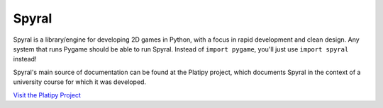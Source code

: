 ======
Spyral
======

Spyral is a library/engine for developing 2D games in Python, with a focus in rapid development and clean design. Any system that runs Pygame should be able to run Spyral. Instead of ``import pygame``, you'll just use ``import spyral`` instead!

Spyral's main source of documentation can be found at the Platipy project, which documents Spyral in the context of a university course for which it was developed.

`Visit the Platipy Project <http://platipy.org>`_
